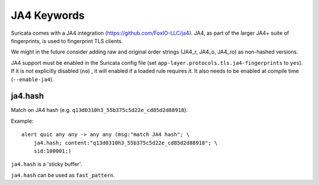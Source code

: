 JA4 Keywords
============

Suricata comes with a JA4 integration (https://github.com/FoxIO-LLC/ja4). JA4,
as part of the larger JA4+ suite of fingerprints, is used to fingerprint TLS
clients.

We might in the future consider adding raw and original order strings (JA4_r,
JA4_o, JA4_ro) as non-hashed versions.

JA4 support must be enabled in the Suricata config file (set
``app-layer.protocols.tls.ja4-fingerprints`` to ``yes``). If it is not
explicitly disabled (``no``) , it will enabled if a loaded rule requires it.
It also needs to be enabled at compile time (``--enable-ja4``).

ja4.hash
--------

Match on JA4 hash (e.g. ``q13d0310h3_55b375c5d22e_cd85d2d88918``).

Example::

  alert quic any any -> any any (msg:"match JA4 hash"; \
      ja4.hash; content:"q13d0310h3_55b375c5d22e_cd85d2d88918"; \
      sid:100001;)

``ja4.hash`` is a 'sticky buffer'.

``ja4.hash`` can be used as ``fast_pattern``.

